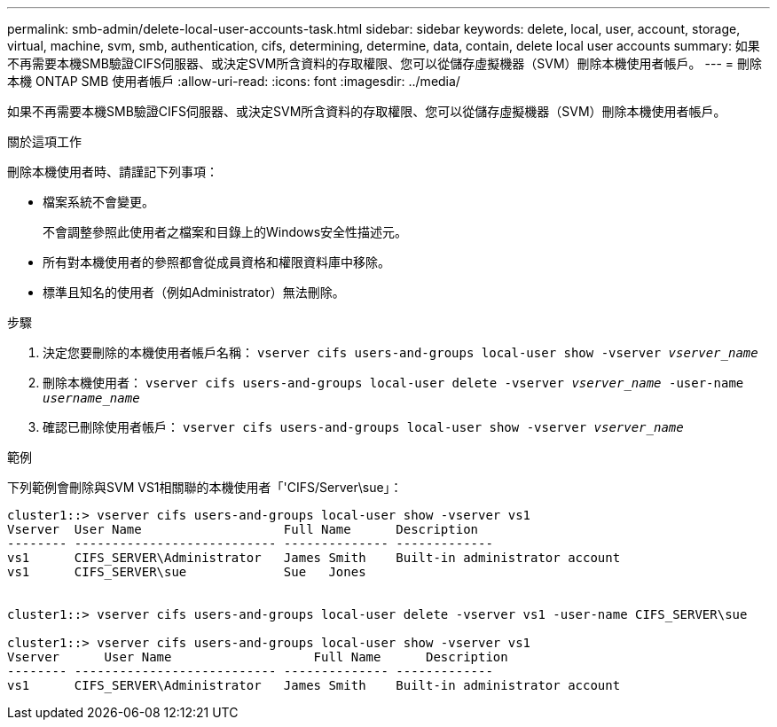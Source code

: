 ---
permalink: smb-admin/delete-local-user-accounts-task.html 
sidebar: sidebar 
keywords: delete, local, user, account, storage, virtual, machine, svm, smb, authentication, cifs, determining, determine, data, contain, delete local user accounts 
summary: 如果不再需要本機SMB驗證CIFS伺服器、或決定SVM所含資料的存取權限、您可以從儲存虛擬機器（SVM）刪除本機使用者帳戶。 
---
= 刪除本機 ONTAP SMB 使用者帳戶
:allow-uri-read: 
:icons: font
:imagesdir: ../media/


[role="lead"]
如果不再需要本機SMB驗證CIFS伺服器、或決定SVM所含資料的存取權限、您可以從儲存虛擬機器（SVM）刪除本機使用者帳戶。

.關於這項工作
刪除本機使用者時、請謹記下列事項：

* 檔案系統不會變更。
+
不會調整參照此使用者之檔案和目錄上的Windows安全性描述元。

* 所有對本機使用者的參照都會從成員資格和權限資料庫中移除。
* 標準且知名的使用者（例如Administrator）無法刪除。


.步驟
. 決定您要刪除的本機使用者帳戶名稱： `vserver cifs users-and-groups local-user show -vserver _vserver_name_`
. 刪除本機使用者： `vserver cifs users-and-groups local-user delete -vserver _vserver_name_ ‑user-name _username_name_`
. 確認已刪除使用者帳戶： `vserver cifs users-and-groups local-user show -vserver _vserver_name_`


.範例
下列範例會刪除與SVM VS1相關聯的本機使用者「'CIFS/Server\sue」：

[listing]
----
cluster1::> vserver cifs users-and-groups local-user show -vserver vs1
Vserver  User Name                   Full Name      Description
-------- --------------------------- -------------- -------------
vs1      CIFS_SERVER\Administrator   James Smith    Built-in administrator account
vs1      CIFS_SERVER\sue             Sue   Jones


cluster1::> vserver cifs users-and-groups local-user delete -vserver vs1 -user-name CIFS_SERVER\sue

cluster1::> vserver cifs users-and-groups local-user show -vserver vs1
Vserver      User Name                   Full Name      Description
-------- --------------------------- -------------- -------------
vs1      CIFS_SERVER\Administrator   James Smith    Built-in administrator account
----